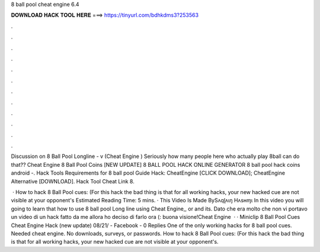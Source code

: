 8 ball pool cheat engine 6.4



𝐃𝐎𝐖𝐍𝐋𝐎𝐀𝐃 𝐇𝐀𝐂𝐊 𝐓𝐎𝐎𝐋 𝐇𝐄𝐑𝐄 ===> https://tinyurl.com/bdhkdms3?253563



.



.



.



.



.



.



.



.



.



.



.



.

Discussion on 8 Ball Pool Longline - v (Cheat Engine ) Seriously how many people here who actually play 8ball can do that?? Cheat Engine 8 Ball Pool Coins  [NEW UPDATE] 8 BALL POOL HACK ONLINE GENERATOR 8 ball pool hack coins android -. Hack Tools Requirements for 8 ball pool Guide Hack: CheatEngine [CLICK DOWNLOAD]; CheatEngine Alternative [DOWNLOAD]. Hack Tool Cheat Link 8.

 · How to hack 8 Ball Pool cues: (For this hack the bad thing is that for all working hacks, your new hacked cue are not visible at your opponent's Estimated Reading Time: 5 mins. · This Video Is Made BySʌqɭʌɩŋ Hʌsʜɱɩ In this video you will going to learn that how to use 8 ball pool Long line using Cheat Engine,, or and its. Dato che era molto che non vi portavo un video di un hack fatto da me allora ho deciso di farlo ora (: buona visione!Cheat Engine   · · Miniclip 8 Ball Pool Cues Cheat Engine Hack (new update) 08/21/ - Facebook - 0 Replies One of the only working hacks for 8 ball pool cues. Needed cheat engine. No downloads, surveys, or passwords. How to hack 8 Ball Pool cues: (For this hack the bad thing is that for all working hacks, your new hacked cue are not visible at your opponent's.
